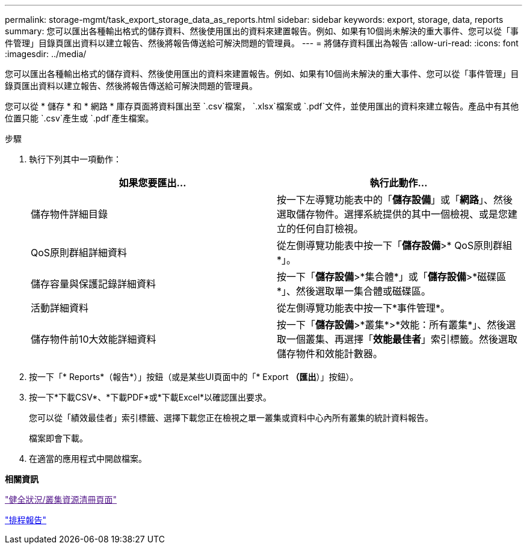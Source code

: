 ---
permalink: storage-mgmt/task_export_storage_data_as_reports.html 
sidebar: sidebar 
keywords: export, storage, data, reports 
summary: 您可以匯出各種輸出格式的儲存資料、然後使用匯出的資料來建置報告。例如、如果有10個尚未解決的重大事件、您可以從「事件管理」目錄頁匯出資料以建立報告、然後將報告傳送給可解決問題的管理員。 
---
= 將儲存資料匯出為報告
:allow-uri-read: 
:icons: font
:imagesdir: ../media/


[role="lead"]
您可以匯出各種輸出格式的儲存資料、然後使用匯出的資料來建置報告。例如、如果有10個尚未解決的重大事件、您可以從「事件管理」目錄頁匯出資料以建立報告、然後將報告傳送給可解決問題的管理員。

您可以從 * 儲存 * 和 * 網路 * 庫存頁面將資料匯出至 `.csv`檔案， `.xlsx`檔案或 `.pdf`文件，並使用匯出的資料來建立報告。產品中有其他位置只能 `.csv`產生或 `.pdf`產生檔案。

.步驟
. 執行下列其中一項動作：
+
|===
| 如果您要匯出... | 執行此動作... 


 a| 
儲存物件詳細目錄
 a| 
按一下左導覽功能表中的「*儲存設備*」或「*網路*」、然後選取儲存物件。選擇系統提供的其中一個檢視、或是您建立的任何自訂檢視。



 a| 
QoS原則群組詳細資料
 a| 
從左側導覽功能表中按一下「*儲存設備*>* QoS原則群組*」。



 a| 
儲存容量與保護記錄詳細資料
 a| 
按一下「*儲存設備*>*集合體*」或「*儲存設備*>*磁碟區*」、然後選取單一集合體或磁碟區。



 a| 
活動詳細資料
 a| 
從左側導覽功能表中按一下*事件管理*。



 a| 
儲存物件前10大效能詳細資料
 a| 
按一下「*儲存設備*>*叢集*>*效能：所有叢集*」、然後選取一個叢集、再選擇「*效能最佳者*」索引標籤。然後選取儲存物件和效能計數器。

|===
. 按一下「* Reports*（報告*）」按鈕（或是某些UI頁面中的「* Export *（匯出*）」按鈕）。
. 按一下*下載CSV*、*下載PDF*或*下載Excel*以確認匯出要求。
+
您可以從「績效最佳者」索引標籤、選擇下載您正在檢視之單一叢集或資料中心內所有叢集的統計資料報告。

+
檔案即會下載。

. 在適當的應用程式中開啟檔案。


*相關資訊*

link:["健全狀況/叢集資源清冊頁面"]

link:../reporting/task_schedule_report.html["排程報告"]
